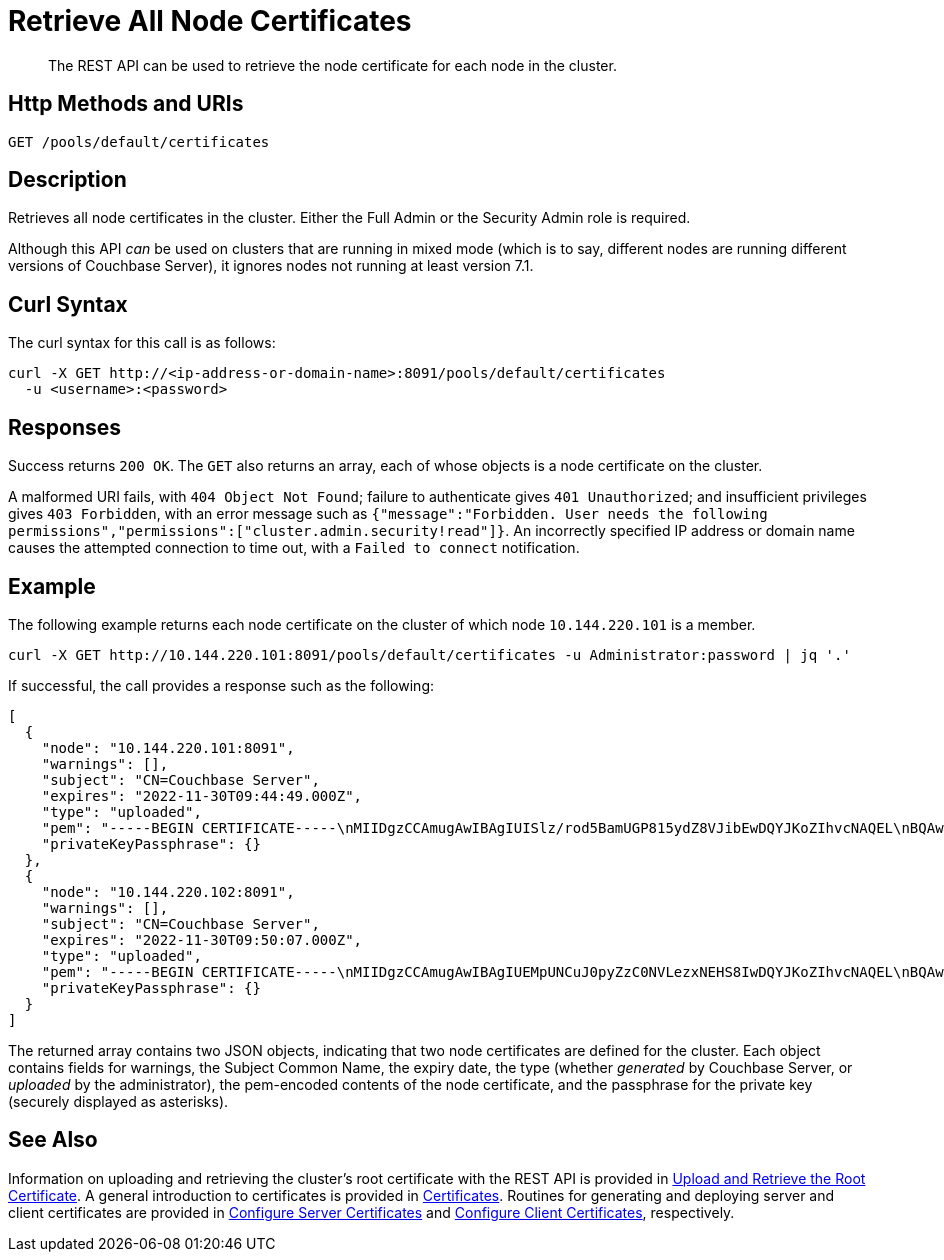 = Retrieve All Node Certificates
:description: The REST API can be used to retrieve the node certificate for each node in the cluster.
:page-topic-type: reference

[abstract]
{description}

[#http-method-and-uri]
== Http Methods and URIs

----
GET /pools/default/certificates
----

[#description]
== Description

Retrieves all node certificates in the cluster.
Either the Full Admin or the Security Admin role is required.

Although this API _can_ be used on clusters that are running in mixed mode (which is to say, different nodes are running different versions of Couchbase Server), it ignores nodes not running at least version 7.1.

[#curl-syntax]
== Curl Syntax

The curl syntax for this call is as follows:

----
curl -X GET http://<ip-address-or-domain-name>:8091/pools/default/certificates
  -u <username>:<password>
----

[#responses]
== Responses

Success returns `200 OK`.
The `GET` also returns an array, each of whose objects is a node certificate on the cluster.

A malformed URI fails, with `404 Object Not Found`; failure to authenticate gives `401 Unauthorized`; and insufficient privileges gives `403 Forbidden`, with an error message such as `{"message":"Forbidden. User needs the following permissions","permissions":["cluster.admin.security!read"]}`.
An incorrectly specified IP address or domain name causes the attempted connection to time out, with a `Failed to connect` notification.

== Example

The following example returns each node certificate on the cluster of which node `10.144.220.101` is a member.

----
curl -X GET http://10.144.220.101:8091/pools/default/certificates -u Administrator:password | jq '.'
----

If successful, the call provides a response such as the following:

----
[
  {
    "node": "10.144.220.101:8091",
    "warnings": [],
    "subject": "CN=Couchbase Server",
    "expires": "2022-11-30T09:44:49.000Z",
    "type": "uploaded",
    "pem": "-----BEGIN CERTIFICATE-----\nMIIDgzCCAmugAwIBAgIUISlz/rod5BamUGP815ydZ8VJibEwDQYJKoZIhvcNAQEL\nBQAwHjEcMBoGA1UEAwwTQ291Y2hiYXNlIFJvb3QgQ0EgMTAeFw0yMTExMzAwOTQ0\nNDlaFw0yMjExMzAwOTQ0NDlaMBsxGTAXBgNVBAMMEENvdWNoYmFzZSBTZXJ2ZXIw\nggEiMA0GCSqGSIb3DQEBAQUAA4IBDwAwggEKAoIBAQDgQVcD/DRqYs58Z2oQe+UY\nMZSe//5Ik4cevif20OUpgQw4JErC9njThGSnNlFMfby+W8PS5j7gL5n4f2BJ2uGj\nQijxiG02nWT93cWtUJeC31xKst8/CD5QRoivwNEC1lsAAShXO1h1slHk3KJfrhmh\nK2HOKh7KSxdGJp3QdafgT7ZVF6wnOmbEOpv9t5kAYomYlJN67NdgDhWY+BOzSuLr\nR0fHqGeb0PF8Q5wbu7d/3is/nCSJkEmY4NP1mn1ZaqJKvhQ7cJjjVroTJwxArpvd\nuA8r98KY+Q0UbXh/CZYyWIlN2CETucSWddcs/uaSP34UaU8qQvmlPFBcUvRymXdL\nAgMBAAGjgbswgbgwCQYDVR0TBAIwADAdBgNVHQ4EFgQUvZ6zRSW2iD1XQ6+mmdeI\nNqgHtXkwWQYDVR0jBFIwUIAUPky9VMpib76nx7QRW0KZiHMJSzKhIqQgMB4xHDAa\nBgNVBAMME0NvdWNoYmFzZSBSb290IENBIDGCFHryt6nXaaqYhNmt5CSiEKmRIimB\nMBMGA1UdJQQMMAoGCCsGAQUFBwMBMAsGA1UdDwQEAwIFoDAPBgNVHREECDAGhwQK\nkNxlMA0GCSqGSIb3DQEBCwUAA4IBAQCF5R7U/gq6IfdOwktNTECxTXQP02f5R3Hb\n77zlCTMLLft+pBBfLjBTDf07qfTGfbB6AyLEKFhWJReZB5CVpTlvhUBYcapjgsqN\nrbfsFq3gO1PELOmZP8fmAAXLu4DuSC+gULE5k8DcZOU1sInbAPV+yqBuynThsvqj\nyXgRVrSz+HekGxGyUBW2e3Qzq5nfYmqjQyxtkmY7JSG2F9ym6L00iMRisq1dwpq6\n+eR1DEU+8MjHFqrOkoBfmreWjFE2oN48WJfv7jWzU/D2hRJ/wJEnTBAGpSwQRBOD\naKe+EQvMRtQ+fJEGkVFj794IB6IwGDNYfySRoBgHSX1E7tpCKJ+K\n-----END CERTIFICATE-----\n\n",
    "privateKeyPassphrase": {}
  },
  {
    "node": "10.144.220.102:8091",
    "warnings": [],
    "subject": "CN=Couchbase Server",
    "expires": "2022-11-30T09:50:07.000Z",
    "type": "uploaded",
    "pem": "-----BEGIN CERTIFICATE-----\nMIIDgzCCAmugAwIBAgIUEMpUNCuJ0pyZzC0NVLezxNEHS8IwDQYJKoZIhvcNAQEL\nBQAwHjEcMBoGA1UEAwwTQ291Y2hiYXNlIFJvb3QgQ0EgMjAeFw0yMTExMzAwOTUw\nMDdaFw0yMjExMzAwOTUwMDdaMBsxGTAXBgNVBAMMEENvdWNoYmFzZSBTZXJ2ZXIw\nggEiMA0GCSqGSIb3DQEBAQUAA4IBDwAwggEKAoIBAQDawYhSc0xmLMm6lD8d3srW\nMuJEekgmToSsvb7PenvXtZciLrqKIbdFMlCUBUSdriCjBaGPFRSgZVde5w+ULHvE\navowSllakEh3WEx1HBzehtvjcl3HpGHSswOJp8SoK+qDAfR6rcPkDnjKSbVUUdHg\nehamEM1sU/FwQB7MKabNntZkLPOY6Bsav3L9ssGItlpoFkyjNN2gcs3ptC/JbWZC\n9+ckgNNz5ujqdhzhaY2bpk5rdZ4A0YfStRSgHQ2QOtzOf6PUwqtsNd/9VXQEx2gg\nHnZkunYaHjjlUMsMGhvmClMPSSff47VREWklCmASmyluS2yVNOBgupKrhUy+0f/L\nAgMBAAGjgbswgbgwCQYDVR0TBAIwADAdBgNVHQ4EFgQUVdtaa74QjG3xTo8WhXdS\naQeq4CUwWQYDVR0jBFIwUIAUh+tOj8zQs1zjQ+VgE1nsU7JoAEWhIqQgMB4xHDAa\nBgNVBAMME0NvdWNoYmFzZSBSb290IENBIDKCFAomhSzYbWZZr2/zWhD5vUSvm3KO\nMBMGA1UdJQQMMAoGCCsGAQUFBwMBMAsGA1UdDwQEAwIFoDAPBgNVHREECDAGhwQK\nkNxmMA0GCSqGSIb3DQEBCwUAA4IBAQBbv8UTm75is/HG+u9oDHYF2jrvN8mHiWua\nWR8VYkTNHNToZF6ps7W1cOzsTeu9+Bcj5LLfQ3SndvSHLruzYqCtnVcODOEt6xwG\nw6PZfEJNLjzlFszx/lOy4X73OqYBMbxSzovkOw8jAmZLxzrhsUGZjIElDISGd9eg\nMwegJ209zRu6SyHMaIAU/yEvxGZqK7tyYJHjjsTwYWW7CUB9gtKKPd+SVP7iGOu/\ngynUonVxFLP2g9BqmFvd1eEu60cilbj1PN0BjLtpN6h4xn3ueNYTl49X+5s5N1t9\n2d4SKxaWfCtBBEJbsTWWMsoDrM7N8yPTPkc5t7Ql4gsPZQirfico\n-----END CERTIFICATE-----\n\n",
    "privateKeyPassphrase": {}
  }
]
----

The returned array contains two JSON objects, indicating that two node certificates are defined for the cluster.
Each object contains fields for warnings, the Subject Common Name, the expiry date, the type (whether _generated_ by Couchbase Server, or _uploaded_ by the administrator), the pem-encoded contents of the node certificate, and the passphrase for the private key (securely displayed as asterisks).

[#see-also]
== See Also

Information on uploading and retrieving the cluster's root certificate with the REST API is provided in xref:rest-api:upload-retrieve-root-cert.adoc[Upload and Retrieve the Root Certificate].
A general introduction to certificates is provided in xref:learn:security/certificates.adoc[Certificates].
Routines for generating and deploying server and client certificates are provided in xref:manage:manage-security/configure-server-certificates.adoc[Configure Server Certificates] and xref:manage:manage-security/configure-client-certificates.adoc[Configure Client Certificates], respectively.

